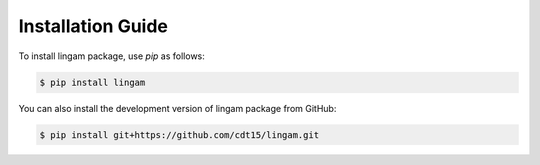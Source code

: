 Installation Guide
==================

To install lingam package, use `pip` as follows:

.. code-block:: bash

    $ pip install lingam

You can also install the development version of lingam package from GitHub:

.. code-block:: bash

    $ pip install git+https://github.com/cdt15/lingam.git
